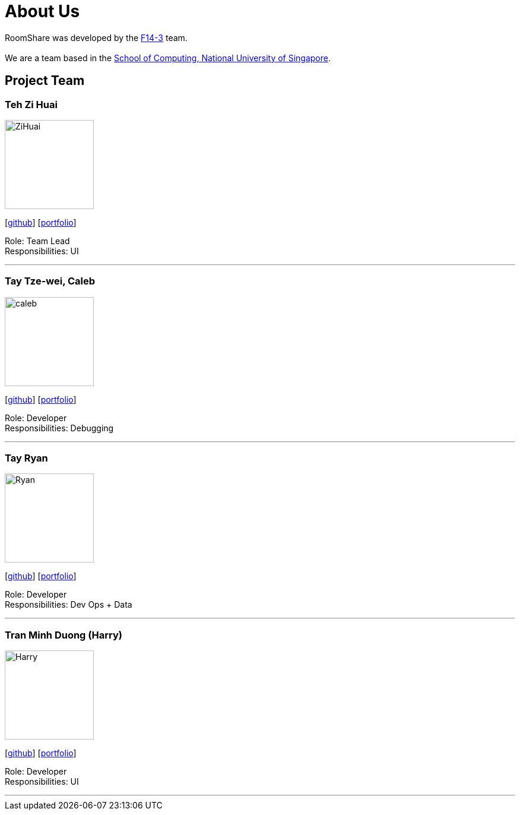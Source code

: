 = About Us
:site-section: AboutUs
:relfileprefix: team/
:imagesDir: images
:stylesDir: stylesheets

RoomShare was developed by the https://github.com/AY1920S1-CS2113T-F14-3/main[F14-3] team. +
{empty} +
We are a team based in the http://www.comp.nus.edu.sg[School of Computing, National University of Singapore].

== Project Team

=== Teh Zi Huai
image::ZiHuai.jpg[width="150", align="left"]
{empty}[https://github.com/TehZiHuai[github]] [<<johndoe#, portfolio>>]

Role: Team Lead +
Responsibilities: UI

'''

=== Tay Tze-wei, Caleb
image::caleb.jpg[width="150", align="left"]
{empty}[https://github.com/calebtay[github]] [<<johndoe#, portfolio>>]

Role: Developer +
Responsibilities: Debugging

'''

=== Tay Ryan
image::Ryan.jpg[width="150", align="left"]
{empty}[https://github.com/tyeryan[github]] [<<johndoe#, portfolio>>]

Role: Developer +
Responsibilities: Dev Ops + Data

'''

=== Tran Minh Duong (Harry)
image::Harry.jpg[width="150", align="left"]
{empty}[https://github.com/benitokun123[github]] [<<johndoe#, portfolio>>]

Role: Developer +
Responsibilities: UI

'''